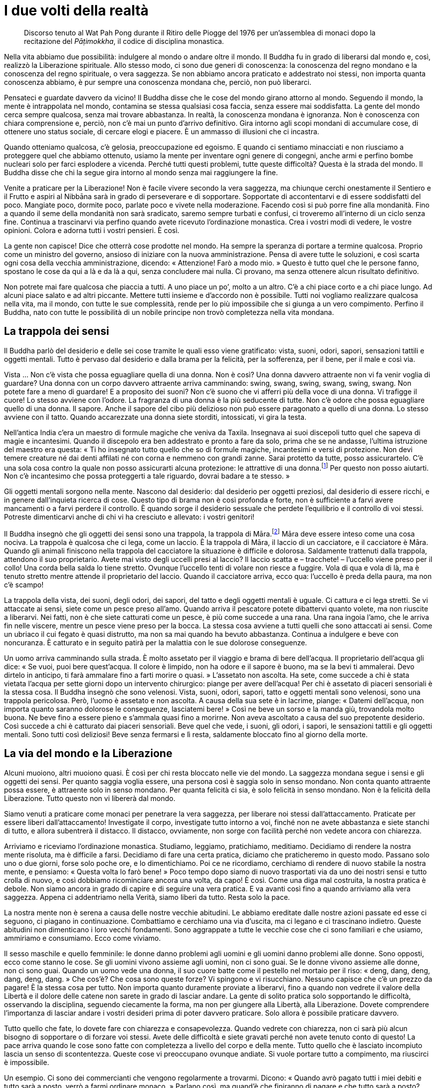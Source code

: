 [[i-due-volti-della-realta]]
= I due volti della realtà

____
Discorso tenuto al Wat Pah Pong durante il Ritiro delle Piogge del 1976
per un’assemblea di monaci dopo la recitazione del _Pāṭimokkha_, il codice
di disciplina monastica.
____

Nella vita abbiamo due possibilità: indulgere al mondo o andare oltre il
mondo. Il Buddha fu in grado di liberarsi dal mondo e, così, realizzò la
Liberazione spirituale. Allo stesso modo, ci sono due generi di
conoscenza: la conoscenza del regno mondano e la conoscenza del regno
spirituale, o vera saggezza. Se non abbiamo ancora praticato e
addestrato noi stessi, non importa quanta conoscenza abbiamo, è pur
sempre una conoscenza mondana che, perciò, non può liberarci.

Pensateci e guardate davvero da vicino! Il Buddha disse che le cose del
mondo girano attorno al mondo. Seguendo il mondo, la mente è
intrappolata nel mondo, contamina se stessa qualsiasi cosa faccia, senza
essere mai soddisfatta. La gente del mondo cerca sempre qualcosa, senza
mai trovare abbastanza. In realtà, la conoscenza mondana è ignoranza.
Non è conoscenza con chiara comprensione e, perciò, non c’è mai un punto
d’arrivo definitivo. Gira intorno agli scopi mondani di accumulare cose,
di ottenere uno status sociale, di cercare elogi e piacere. È un ammasso
di illusioni che ci incastra.

Quando otteniamo qualcosa, c’è gelosia, preoccupazione ed egoismo. E
quando ci sentiamo minacciati e non riusciamo a proteggere quel che
abbiamo ottenuto, usiamo la mente per inventare ogni genere di congegni,
anche armi e perfino bombe nucleari solo per farci esplodere a vicenda.
Perché tutti questi problemi, tutte queste difficoltà? Questa è la
strada del mondo. Il Buddha disse che chi la segue gira intorno al mondo
senza mai raggiungere la fine.

Venite a praticare per la Liberazione! Non è facile vivere secondo la
vera saggezza, ma chiunque cerchi onestamente il Sentiero e il Frutto e
aspiri al Nibbāna sarà in grado di perseverare e di sopportare.
Sopportate di accontentarvi e di essere soddisfatti del poco. Mangiate
poco, dormite poco, parlate poco e vivete nella moderazione. Facendo
così si può porre fine alla mondanità. Fino a quando il seme della
mondanità non sarà sradicato, saremo sempre turbati e confusi, ci
troveremo all’interno di un ciclo senza fine. Continua a trascinarvi via
perfino quando avete ricevuto l’ordinazione monastica. Crea i vostri
modi di vedere, le vostre opinioni. Colora e adorna tutti i vostri
pensieri. È così.

La gente non capisce! Dice che otterrà cose prodotte nel mondo. Ha
sempre la speranza di portare a termine qualcosa. Proprio come un
ministro del governo, ansioso di iniziare con la nuova amministrazione.
Pensa di avere tutte le soluzioni, e così scarta ogni cosa della vecchia
amministrazione, dicendo: « Attenzione! Farò a modo mio. » Questo è
tutto quel che le persone fanno, spostano le cose da qui a là e da là a
qui, senza concludere mai nulla. Ci provano, ma senza ottenere alcun
risultato definitivo.

Non potrete mai fare qualcosa che piaccia a tutti. A uno piace un po’,
molto a un altro. C’è a chi piace corto e a chi piace lungo. Ad alcuni
piace salato e ad altri piccante. Mettere tutti insieme e d’accordo non
è possibile. Tutti noi vogliamo realizzare qualcosa nella vita, ma il
mondo, con tutte le sue complessità, rende per lo più impossibile che si
giunga a un vero compimento. Perfino il Buddha, nato con tutte le
possibilità di un nobile principe non trovò completezza nella vita
mondana.

== La trappola dei sensi

Il Buddha parlò del desiderio e delle sei cose tramite le quali esso
viene gratificato: vista, suoni, odori, sapori, sensazioni tattili e
oggetti mentali. Tutto è pervaso dal desiderio e dalla brama per la
felicità, per la sofferenza, per il bene, per il male e così via.

Vista … Non c’è vista che possa eguagliare quella di una donna. Non è
così? Una donna davvero attraente non vi fa venir voglia di guardare?
Una donna con un corpo davvero attraente arriva camminando: swing,
swang, swing, swang, swing, swang. Non potete fare a meno di guardare! E
a proposito dei suoni? Non c’è suono che vi afferri più della voce di
una donna. Vi trafigge il cuore! Lo stesso avviene con l’odore. La
fragranza di una donna è la più seducente di tutte. Non c’è odore che
possa eguagliare quello di una donna. Il sapore. Anche il sapore del
cibo più delizioso non può essere paragonato a quello di una donna. Lo
stesso avviene con il tatto. Quando accarezzate una donna siete
storditi, intossicati, vi gira la testa.

Nell’antica India c’era un maestro di formule magiche che veniva da
Taxila. Insegnava ai suoi discepoli tutto quel che sapeva di magie e
incantesimi. Quando il discepolo era ben addestrato e pronto a fare da
solo, prima che se ne andasse, l’ultima istruzione del maestro era
questa: « Ti ho insegnato tutto quello che so di formule magiche,
incantesimi e versi di protezione. Non devi temere creature né dai denti
affilati né con corna e nemmeno con grandi zanne. Sarai protetto da
tutte, posso assicurartelo. C’è una sola cosa contro la quale non posso
assicurarti alcuna protezione: le attrattive di una
donna.footnote:[Tradotto letteralmente: creature con corna soffici,
ossia i seni, sul loro petto.] Per questo non posso aiutarti. Non c’è
incantesimo che possa proteggerti a tale riguardo, dovrai badare a te
stesso. »

Gli oggetti mentali sorgono nella mente. Nascono dal desiderio: dal
desiderio per oggetti preziosi, dal desiderio di essere ricchi, e in
genere dall’inquieta ricerca di cose. Questo tipo di brama non è così
profonda e forte, non è sufficiente a farvi avere mancamenti o a farvi
perdere il controllo. È quando sorge il desiderio sessuale che perdete
l’equilibrio e il controllo di voi stessi. Potreste dimenticarvi anche
di chi vi ha cresciuto e allevato: i vostri genitori!

Il Buddha insegnò che gli oggetti dei sensi sono una trappola, la
trappola di Māra.footnote:[_Māra._ Letteralmente, “Colui che fa
morire”, divinità che cerca di indurre il Buddha e i meditanti alla
distrazione.] Māra deve essere inteso come una cosa nociva. La trappola
è qualcosa che ci lega, come un laccio. È la trappola di Māra, il laccio
di un cacciatore, e il cacciatore è Māra. Quando gli animali finiscono
nella trappola del cacciatore la situazione è difficile e dolorosa.
Saldamente trattenuti dalla trappola, attendono il suo proprietario.
Avete mai visto degli uccelli presi al laccio? Il laccio scatta e –
tracchete! – l’uccello viene preso per il collo! Una corda bella salda
lo tiene stretto. Ovunque l’uccello tenti di volare non riesce a
fuggire. Vola di qua e vola di là, ma è tenuto stretto mentre attende il
proprietario del laccio. Quando il cacciatore arriva, ecco qua:
l’uccello è preda della paura, ma non c’è scampo!

La trappola della vista, dei suoni, degli odori, dei sapori, del tatto e
degli oggetti mentali è uguale. Ci cattura e ci lega stretti. Se vi
attaccate ai sensi, siete come un pesce preso all’amo. Quando arriva il
pescatore potete dibattervi quanto volete, ma non riuscite a liberarvi.
Nei fatti, non è che siete catturati come un pesce, è più come succede a
una rana. Una rana ingoia l’amo, che le arriva fin nelle viscere, mentre
un pesce viene preso per la bocca. La stessa cosa avviene a tutti quelli
che sono attaccati ai sensi. Come un ubriaco il cui fegato è quasi
distrutto, ma non sa mai quando ha bevuto abbastanza. Continua a
indulgere e beve con noncuranza. È catturato e in seguito patirà per la
malattia con le sue dolorose conseguenze.

Un uomo arriva camminando sulla strada. È molto assetato per il viaggio
e brama di bere dell’acqua. Il proprietario dell’acqua gli dice: « Se
vuoi, puoi bere quest’acqua. Il colore è limpido, non ha odore e il
sapore è buono, ma se la bevi ti ammalerai. Devo dirtelo in anticipo, ti
farà ammalare fino a farti morire o quasi. » L’assetato non ascolta. Ha
sete, come succede a chi è stata vietata l’acqua per sette giorni dopo
un intervento chirurgico: piange per avere dell’acqua! Per chi è
assetato di piaceri sensoriali è la stessa cosa. Il Buddha insegnò che
sono velenosi. Vista, suoni, odori, sapori, tatto e oggetti mentali sono
velenosi, sono una trappola pericolosa. Però, l’uomo è assetato e non
ascolta. A causa della sua sete è in lacrime, piange: « Datemi
dell’acqua, non importa quanto saranno dolorose le conseguenze,
lasciatemi bere! » Così ne beve un sorso e la manda giù, trovandola
molto buona. Ne beve fino a essere pieno e s’ammala quasi fino a
morirne. Non aveva ascoltato a causa del suo prepotente desiderio. Così
succede a chi è catturato dai piaceri sensoriali. Beve quel che vede, i
suoni, gli odori, i sapori, le sensazioni tattili e gli oggetti mentali.
Sono tutti così deliziosi! Beve senza fermarsi e lì resta, saldamente
bloccato fino al giorno della morte.

== La via del mondo e la Liberazione

Alcuni muoiono, altri muoiono quasi. È così per chi resta bloccato nelle
vie del mondo. La saggezza mondana segue i sensi e gli oggetti dei
sensi. Per quanto saggia voglia essere, una persona così è saggia solo
in senso mondano. Non conta quanto attraente possa essere, è attraente
solo in senso mondano. Per quanta felicità ci sia, è solo felicità in
senso mondano. Non è la felicità della Liberazione. Tutto questo non vi
libererà dal mondo.

Siamo venuti a praticare come monaci per penetrare la vera saggezza, per
liberare noi stessi dall’attaccamento. Praticate per essere liberi
dall’attaccamento! Investigate il corpo, investigate tutto intorno a
voi, finché non ne avete abbastanza e siete stanchi di tutto, e allora
subentrerà il distacco. Il distacco, ovviamente, non sorge con facilità
perché non vedete ancora con chiarezza.

Arriviamo e riceviamo l’ordinazione monastica. Studiamo, leggiamo,
pratichiamo, meditiamo. Decidiamo di rendere la nostra mente risoluta,
ma è difficile a farsi. Decidiamo di fare una certa pratica, diciamo che
praticheremo in questo modo. Passano solo uno o due giorni, forse solo
poche ore, e lo dimentichiamo. Poi ce ne ricordiamo, cerchiamo di
rendere di nuovo stabile la nostra mente, e pensiamo: « Questa volta lo
farò bene! » Poco tempo dopo siamo di nuovo trasportati via da uno dei
nostri sensi e tutto crolla di nuovo, e così dobbiamo ricominciare
ancora una volta, da capo! È così. Come una diga mal costruita, la
nostra pratica è debole. Non siamo ancora in grado di capire e di
seguire una vera pratica. E va avanti così fino a quando arriviamo alla
vera saggezza. Appena ci addentriamo nella Verità, siamo liberi da
tutto. Resta solo la pace.

La nostra mente non è serena a causa delle nostre vecchie abitudini. Le
abbiamo ereditate dalle nostre azioni passate ed esse ci seguono, ci
piagano in continuazione. Combattiamo e cerchiamo una via d’uscita, ma
ci legano e ci trascinano indietro. Queste abitudini non dimenticano i
loro vecchi fondamenti. Sono aggrappate a tutte le vecchie cose che ci
sono familiari e che usiamo, ammiriamo e consumiamo. Ecco come viviamo.

Il sesso maschile e quello femminile: le donne danno problemi agli
uomini e gli uomini danno problemi alle donne. Sono opposti, ecco come
stanno le cose. Se gli uomini vivono assieme agli uomini, non ci sono
guai. Se le donne vivono assieme alle donne, non ci sono guai. Quando un
uomo vede una donna, il suo cuore batte come il pestello nel mortaio per
il riso: « deng, dang, deng, dang, deng, dang. » Che cos’è? Che cosa
sono queste forze? Vi spingono e vi risucchiano. Nessuno capisce che c’è
un prezzo da pagare! È la stessa cosa per tutto. Non importa quanto
duramente proviate a liberarvi, fino a quando non vedrete il valore
della Libertà e il dolore delle catene non sarete in grado di lasciar
andare. La gente di solito pratica solo sopportando le difficoltà,
osservando la disciplina, seguendo ciecamente la forma, ma non per
giungere alla Libertà, alla Liberazione. Dovete comprendere l’importanza
di lasciar andare i vostri desideri prima di poter davvero praticare.
Solo allora è possibile praticare davvero.

Tutto quello che fate, lo dovete fare con chiarezza e consapevolezza.
Quando vedrete con chiarezza, non ci sarà più alcun bisogno di
sopportare o di forzare voi stessi. Avete delle difficoltà e siete
gravati perché non avete tenuto conto di questo! La pace arriva quando
le cose sono fatte con completezza a livello del corpo e della mente.
Tutto quello che è lasciato incompiuto lascia un senso di scontentezza.
Queste cose vi preoccupano ovunque andiate. Si vuole portare tutto a
compimento, ma riuscirci è impossibile.

Un esempio. Ci sono dei commercianti che vengono regolarmente a
trovarmi. Dicono: « Quando avrò pagato tutti i miei debiti e tutto sarà
a posto, verrò a farmi ordinare monaco. » Parlano così, ma quand’è che
finiranno di pagare e che tutto sarà a posto? Non c’è una fine. Pagano i
loro debiti con un altro prestito, poi pagano anche quello e ne
contraggono di nuovo un altro. Un commerciante pensa che quando si
libererà dai debiti sarà felice, ma non c’è fine ai pagamenti. Questo è
il modo in cui la mondanità ci inganna. Giriamo sempre in tondo senza
capire quanto sia difficile la situazione nella quale ci troviamo.

== Pratica costante

Nella nostra pratica guardiamo solo la mente, in modo diretto. Tutte le
volte che la nostra pratica inizia ad allentarsi, lo vediamo e la
rinsaldiamo. Poi, poco dopo, succede di nuovo. È così che la mente vi
maltratta. Però, chi ha buona presenza mentale assume una posizione
stabile e costantemente si rinsalda, tornando indietro, addestrandosi,
praticando e coltivando se stesso. Chi ha scarsa consapevolezza va in
pezzi, si allontana e va fuori strada in continuazione. Non è fortemente
e saldamente radicato nella pratica. Così, è ripetutamente trascinato
via dai suoi desideri mondani: qualcosa lo trascina di qua,
qualcos’altro lo trascina di là. Vive seguendo i suoi capricci e i suoi
desideri, senza porre mai fine a questo ciclo mondano.

Venire per ricevere l’ordinazione monastica non è così facile. Dovete
prendere la decisione di rendere stabile la mente. Dovreste avere
fiducia nella pratica, abbastanza fiducia da continuare a praticare fino
a che non ne avete abbastanza sia di ciò che vi piace sia di ciò che non
vi piace, e vedere in accordo con la Verità. Di solito si è
insoddisfatti solo di quello che non ci piace, e se qualcosa ci piace
non siamo pronti a rinunciare. Dovete stancarvi sia di ciò che vi piace
sia di ciò che non vi piace, sia della vostra sofferenza sia della
vostra felicità.

Non capite che proprio questa è l’essenza del Dhamma! Il Dhamma del
Buddha è profondo e raffinato. Non è facile da comprendere. Se la vera
saggezza non è ancora sorta, non potete comprenderlo. Non guardate in
avanti e non guardate indietro. Quando sperimentate la felicità, pensate
che ci sarà solo felicità. Tutte le volte che c’è sofferenza, pensate
che ci sarà solo sofferenza. Non capite che ovunque c’è il grande, c’è
il piccolo, e ovunque c’è il piccolo, c’è il grande. Non vedete in
questo modo. Vedete solo un lato, e perciò non c’è fine. Per ogni cosa
due sono i lati, dovete vederli entrambi. Allora, quando sorge la
felicità, non vi perdete, e quando sorge la sofferenza, non vi perdete.
Quando sorge la felicità, non dimenticate la sofferenza, perché capite
che sono interdipendenti. Allo stesso modo, per tutti gli esseri il cibo
è benefico per il sostentamento del corpo. In realtà il cibo può però
essere anche nocivo, ad esempio quando causa problemi allo stomaco.
Quando vedete i vantaggi di qualcosa, dovete percepire anche gli
svantaggi, e viceversa. Quando provate odio e avversione, dovete
contemplare l’amore e la comprensione. In questo modo, sarete più
equilibrati e la vostra mente diverrà più stabile.

== La bandiera e il vento

Una volta ho letto un libro sullo zen. Nello zen, sapete, non si insegna
con molte spiegazioni. Se ad esempio un monaco si addormenta durante la
meditazione, arrivano con un bastone e – stack! – gli danno un colpo
sulla schiena. Quando il discepolo che ha sbagliato riceve il colpo,
mostra la sua gratitudine ringraziando il maestro. Nella pratica zen si
insegna a essere grati a tutte le sensazioni che danno un’opportunità
per lo sviluppo spirituale.

Un giorno dei monaci si riunirono per un incontro. Fuori dalla sala una
bandiera sventolava al vento. Tra due monaci sorse una disputa sulla
ragione per cui la bandiera stesse sventolando al vento. Uno sostenne
che era a causa del vento, mentre l’altro argomentò che era a causa
della bandiera. Così, per i loro modi di vedere limitati litigarono e
non riuscirono a raggiungere alcun accordo. Avrebbero discusso in questo
modo fino al giorno della morte. Il loro maestro ovviamente intervenne e
disse: « Nessuno di voi ha ragione. Il corretto modo di vedere è che non
c’è né la bandiera né il vento. »

Questa è la pratica, non avere nulla, non avere la bandiera e non avere
il vento. Se c’è la bandiera, allora c’è il vento. Se c’è il vento,
allora c’è la bandiera. Questo dovreste contemplarlo e rifletterci su a
fondo, finché non vedete in accordo con la Verità. Se ci penserete bene,
non resterà nulla. È vuoto, vacuo. Vuoto di bandiera e vuoto di vento.
Nella grande vacuità non c’è bandiera e non c’è vento. Non c’è nascita,
non c’è vecchiaia, non c’è malattia o morte. La nostra conoscenza
convenzionale di bandiera e vento è solo un concetto. In realtà non c’è
nulla. Questo è tutto! Ci sono solo vuote etichette, nient’altro.

Se pratichiamo in questo modo, arriveremo a vedere la completezza, e
tutti i nostri problemi avranno fine. Nella grande vacuità il Re della
Morte non vi troverà mai. Per la vecchiaia, la malattia e la morte non
c’è niente da inseguire. Quando vediamo e comprendiamo in accordo con la
Verità, ossia con Retta Comprensione, allora lì c’è solamente questa
grande vacuità. È qui che non c’è più “noi”, non c’è “loro”, non c’è
alcun sé.

== La foresta dei sensi

Il mondo, con le sue strade che non finiscono mai, va sempre avanti. Se
cerchiamo di capire tutto, questo ci condurrà solo al caos e alla
confusione. Ovviamente, se contempliamo il mondo con chiarezza, sorgerà
la vera saggezza. Il Buddha stesso era un esperto delle vie del mondo. A
causa della sua ampia conoscenza mondana era molto abile a esercitare un
influsso sugli altri e a guidarli. Mediante la trasformazione della sua
saggezza mondana penetrò la saggezza sovramondana e la raggiunse, e ciò
lo rese un essere davvero superiore.

Così, se lavoriamo con il suo insegnamento e rivolgiamo verso l’interno
la contemplazione, la nostra comprensione raggiunge un piano
completamente nuovo. Quando vediamo un oggetto, non c’è alcun oggetto.
Quando sentiamo un suono, non c’è alcun suono. Mentre annusiamo,
possiamo dire che non c’è alcun odore. Tutti i sensi sono attivi, ma
vuoti di alcunché di stabile. Sono solo le sensazioni a sorgere e
svanire. Se comprendiamo in accordo con questa realtà, i sensi cessano
di essere sostanziali. Sono solo sensazioni che vanno e vengono. In
verità non c’è nessuna “cosa”. Se non c’è nessuna cosa, non c’è alcun
“noi” e nessun “loro”. Se non c’è alcun “noi”, non c’è nulla che
“ci” appartenga. È in questo modo che la sofferenza è estinta. Se non
c’è nessuno a patire la sofferenza, chi è allora che soffre?

Quando la sofferenza sorge, ci attacchiamo alla sofferenza e perciò
dobbiamo soffrire davvero. Nello stesso modo, quando sorge la felicità,
ci attacchiamo alla felicità e di conseguenza sperimentiamo piacere.
L’attaccamento a queste sensazioni fa sorgere il concetto del “sé” o
“io”, e i pensieri di “noi” e “loro” si manifestano in
continuazione. Bah! È proprio qui che tutto comincia e ci porta via in
un ciclo senza fine. È per questo che siamo venuti a praticare la
meditazione e a vivere secondo il Dhamma. Lasciamo le nostre case per
venire a vivere nella foresta e assorbire la pace mentale che essa ci
dà. Siamo fuggiti per combattere con noi stessi, non per paura o per
evadere. Però, chi viene a vivere nella foresta si attacca a questo modo
di vivere, proprio come la gente che vive in città e si attacca alla
città. Alcuni perdono la loro via nella foresta, altri la perdono in
città.

Il Buddha lodò la vita nella foresta perché la solitudine fisica e
mentale che ci offre è adatta alla pratica per la Liberazione.
Ovviamente, Egli non voleva che diventassimo dipendenti dalla vita nella
foresta o che restassimo bloccati nella pace e nella tranquillità. Siamo
venuti a praticare affinché sorga la saggezza. Qui nella foresta
possiamo piantare e coltivare i semi della saggezza. Vivendo nella
confusione e nell’agitazione, per quei semi è difficile crescere, ma
quando abbiamo imparato a vivere nella foresta possiamo tornare in città
e combattere con essa e con tutti gli stimoli dei sensi che porta con
sé. Imparare a vivere nella foresta significa consentire alla saggezza
di crescere e svilupparsi. Questa saggezza la possiamo poi applicare
indipendentemente da dove andiamo.

Quando i nostri sensi vengono stimolati ci agitiamo, ed essi diventano i
nostri antagonisti. Diventano i nostri antagonisti perché veniamo ancora
ingannati, non abbiamo la necessaria saggezza per entrare in rapporto
con essi. In realtà i sensi sono i nostri maestri, ma a causa della
nostra ignoranza non la vediamo in questo modo. Quando vivevamo in città
non abbiamo mai pensato che i nostri sensi potessero insegnarci
qualcosa. Finché la vera saggezza non si manifesta, continuiamo a vedere
i sensi e i loro oggetti come nemici. Quando la vera saggezza sorge, i
sensi non sono più i nostri nemici, ma la porta d’ingresso della visione
profonda e della chiara comprensione.

Un buon esempio sono le galline selvatiche che vivono qui nella foresta.
Tutti noi sappiamo quanta paura abbiano degli esseri umani. Però,
siccome ho vissuto nella foresta, sono stato in grado sia di insegnare a
loro sia di imparare da loro. Una volta ho cominciato a spargere del
riso per farle mangiare. Inizialmente erano davvero spaventate e non si
avvicinavano al riso. Dopo molto tempo si abituarono e cominciarono
perfino ad aspettare che dessi loro il riso. Vedete, qui c’è qualcosa da
imparare. All’inizio pensavano che nel riso si nascondesse un pericolo,
che il riso fosse un loro nemico. In realtà non c’era alcun pericolo nel
riso, ma non sapevano che il riso fosse cibo e perciò avevano paura.
Quando alla fine videro che non c’era nulla di cui aver paura, vennero e
mangiarono senza alcun rischio.

Le galline imparano in questa maniera, naturalmente. Vivendo qui nella
foresta noi impariamo in modo simile. In precedenza pensavamo che i
nostri sensi fossero un problema e, siccome la nostra ignoranza non ce
li faceva usare in modo appropriato, essi ci causavano un sacco di guai.
Mediante l’esperienza della pratica ovviamente impariamo a vederli in
accordo con la Verità. Impariamo a usarli proprio come le galline
facevano uso del riso. Poi non li consideriamo più come contrapposti a
noi, e i nostri problemi scompaiono. Quando pensiamo, investighiamo e
comprendiamo in modo erroneo, queste cose ci appaiono come a noi
contrapposte. Però, appena iniziamo a investigare propriamente, quel che
sperimentiamo ci conduce alla saggezza e alla chiara comprensione,
proprio come sono giunte alla comprensione quelle galline. In questo
modo, possiamo dire che hanno praticato _vipassanā_. Conoscono in
accordo con la verità, è la loro visione profonda.

Nella nostra pratica, i nostri sensi sono gli strumenti che, se usati
rettamente, ci rendono in grado di illuminarci al Dhamma. È una cosa che
tutti i meditanti dovrebbero contemplare. Quando non vediamo con
chiarezza, siamo perpetuamente in conflitto. Perciò, mentre viviamo
nella quiete della foresta, continuiamo a sviluppare sensazioni sottili
e prepariamo il terreno per coltivare la saggezza. Non pensiate che sia
sufficiente raggiungere un po’ di pace mentale vivendo qui, nella quiete
della foresta. Non accontentatevi di questo! Ricordate che dobbiamo
coltivare i semi della saggezza e farli crescere. Quando la saggezza
maturerà e cominceremo a comprendere in accordo con la Verità, non
saremo più trascinati su e giù. Di solito, se abbiamo uno stato mentale
piacevole, ci comportiamo in un modo. Se ne abbiamo uno spiacevole, ci
comportiamo in un altro. Se ci piace qualcosa siamo su, ci dispiace
qualcosa e siamo giù. In questo modo siamo ancora in conflitto con i
nemici. Quando queste cose non si oppongono a noi, si stabilizzano e
bilanciano. Non ci sono più su e giù o alti e bassi. Comprendiamo le
cose del mondo e sappiamo che è il modo in cui sono. Si tratta solo di
“__dhamma__ mondani”.footnote:[_dhamma_ mondani. Le otto condizioni
mondane di guadagno e perdita, lode e biasimo, felicità e sofferenza,
fama e discredito.]

I “__dhamma__ mondani” si trasformano per diventare il “Sentiero”. I
“__dhamma__ mondani” hanno otto vie, il “Sentiero” ha otto
vie.footnote:[Nel <<glossary#ottuplice,Glossario, Nobile Ottuplice Sentiero>>.]
Tutte le volte che i “__dhamma__ mondani”
esistono, ci deve essere anche il “Sentiero”. Quando viviamo con
chiarezza, tutte le nostre esperienze mondane diventano pratica del
“Nobile Ottuplice Sentiero”. Senza chiarezza, i “__dhamma__ mondani”
predominano e siamo distolti dal “Sentiero”. Quando sorge la Retta
Comprensione, la liberazione dalla sofferenza sta proprio qui, davanti a
noi. Non troverete la Liberazione correndo qui e là guardando altrove!
Perciò, non siate frettolosi e non cercate di forzare o accelerare la
vostra pratica. Fate la vostra meditazione con gentilezza e
gradualmente, passo dopo passo. Per quanto concerne la serenità, se
volete essere sereni, accettate di volerlo essere. Se la serenità non
arriva, accettate anche questo. Questa è la natura della mente. Dovete
trovare la pratica giusta per voi e attenervi a essa con perseveranza.

La saggezza forse non sorge! A proposito della mia pratica, ero solito
pensare che quando la saggezza non c’era, potevo forzarmi ad averla.
Però non funzionava, le cose restavano uguali. Dopo attenta riflessione,
vidi che non si possono contemplare le cose che non abbiamo. Qual è
allora la miglior cosa da fare? È meglio limitarsi a praticare con
equanimità. Se non c’è nulla che ci causa problemi, non c’è nulla cui
porre rimedio. Se non c’è problema, non dobbiamo cercare una soluzione.
Quando c’è un problema, è allora che dovete risolverlo, proprio lì. Non
c’è bisogno di andare a cercare nulla di speciale, vivete in modo
normale, ma conoscete la vostra mente! Vivete con consapevolezza,
comprendendo chiaramente. Siate attenti e accorti! Se non c’è nulla, va
bene. Quando qualcosa sorge, allora investigate e contemplate.

== Andare al centro

Provate a osservare un ragno. Un ragno tesse la sua tela in ogni recesso
adatto, e poi sta al centro, immobile e silenzioso. Più tardi, arriva
una mosca e atterra sulla tela. Non appena tocca e scuote la tela –
buppete! – il ragno si avventa e la avvolge col filo. La mette da parte
e torna di nuovo a raccogliersi silenziosamente al centro della tela. In
questo modo, osservare un ragno può far sorgere la saggezza. I nostri
sei sensi hanno la mente al centro, attorniata dall’occhio,
dall’orecchio, dal naso, dalla lingua e dal corpo. Quando uno dei sensi
viene stimolato, ad esempio una forma contatta l’occhio, essa raggiunge
e scuote la mente. La mente è ciò che conosce, che conosce la forma.
Solo questo è sufficiente per far sorgere la saggezza. È semplice.

Come un ragno nella sua tela, dovremmo vivere attenendoci a noi stessi.
Appena il ragno sente che un insetto è entrato in contatto con la tela,
lo afferra velocemente, lo lega e torna al centro. Non è diverso dalla
nostra mente. “Arrivare al centro” significa vivere consapevolmente
con chiara comprensione, sempre attenti e facendo ogni cosa con
esattezza e precisione: questo è il nostro centro. Per noi non c’è
davvero molto da fare, viviamo solo così, in modo accurato. Però, questo
non significa che viviamo distratti, pensando: « Non c’è bisogno di fare
la meditazione seduta o camminata! » E dimenticare così tutto la nostra
pratica. Non possiamo essere distratti! Dobbiamo restare attenti proprio
come il ragno che attende per ghermire gli insetti, il suo cibo.

Questo è tutto quello che dobbiamo conoscere: ci mettiamo a sedere e
contempliamo quel ragno. Basta solo questo e la saggezza può sorgere
spontaneamente. La nostra mente può essere paragonata al ragno, i nostri
stati e impressioni mentali possono essere paragonati ai vari insetti.
Questo è tutto quel che c’è da fare! I sensi avvolgono la mente e
costantemente la stimolano. Quando uno di essi entra in contatto con
qualcosa, all’istante quella cosa raggiunge la mente. La mente la
investiga ed esamina con accuratezza, dopo di che torna al centro. È
così che dimoriamo: attenti, agendo con precisione e sempre consapevoli,
comprendendo con saggezza. Solo questo, e la nostra pratica è completa.
Questo è un punto davvero importante! Non è che dobbiamo praticare la
meditazione seduta giorno e notte o la meditazione camminata per tutto
il giorno e per tutta la notte. Se questo è il nostro modo di intendere
la pratica, allora ce la rendiamo difficile da soli. Dovremmo fare quel
che possiamo, a seconda della nostra forza e della nostra energia,
facendo uso delle nostre capacità fisiche nella giusta misura.

È davvero importante conoscere bene la mente e gli altri sensi.
Conoscere come arrivano e come se ne vanno, come sorgono e come
svaniscono. Comprendetelo con accuratezza! Nel linguaggio del Dhamma
possiamo anche dire che come il ragno cattura i vari insetti, la mente
lega i sensi con _aniccā_-_dukkha_-_anattā_ (impermanenza,
insoddisfazione, non-sé). Dove possono andare? Li consideriamo come
cibo, queste cose le mettiamo da parte come nostro
nutrimento.footnote:[Nutrimento per la contemplazione, per alimentare la
saggezza.] È abbastanza. Non c’è altro da fare, questo è sufficiente! È
il nutrimento della nostra mente, il nutrimento di chi è consapevole e
comprende.

Se sapete che queste cose sono impermanenti, che sono legate alla
sofferenza e che nessuna di esse è identificabile con voi stessi,
seguirle significherebbe essere folli! Se non vedete con chiarezza in
questo modo, allora dovete soffrire. Quando osservate per bene, vedete
queste cose come davvero impermanenti e, benché possa sembrare che valga
la pena di seguirle, in realtà non è così. Perché le volete, se la loro
natura è dolore e sofferenza? Non sono nostre, non c’è alcun sé, non c’è
nulla che ci appartenga. Allora perché le andate a cercare? Tutti i
problemi finiscono proprio qui. Altrimenti dove riuscirete mai a farli
finire?

Basta dare una bella occhiata al ragno e poi rivolgerla verso l’interno,
applicandola a se stessi. Vedrete che tutto è uguale. Quando la mente ha
visto _aniccā_-_dukkha_-_anattā_, essa lascia andare e si rilassa. Non
si attacca più alla sofferenza o alla felicità. Questo è il nutrimento
per la mente di chi pratica e davvero addestra se stesso. Questo è
tutto, è così semplice! Non dovete andare a cercare da nessuna parte!
Così, non importa cosa stiate facendo, siete lì, non c’è bisogno di un
sacco di confusione e di problemi. In questo modo l’impulso e l’energia
della vostra pratica cresceranno e matureranno in continuazione.

== Una via d’uscita

Questa spinta della pratica ci conduce verso la libertà dal ciclo di
nascita e morte. Non siamo ancora sfuggiti a questo ciclo perché
continuiamo a insistere con la brama e con il desiderio. Non commettiamo
atti malsani o immorali, ma comportarsi così significa solo che stiamo
vivendo in accordo con il Dhamma della moralità. Come quando, ad
esempio, nei canti si chiede che tutti gli esseri non siano separati da
ciò che amano e a cui sono affezionati. Se ci pensate, è proprio
infantile. È la via della gente che ancora non riesce a lasciar andare.
Questa è la natura del desiderio degli esseri umani. Desiderio che le
cose siano diverse da quello che sono. Desiderio per la longevità, con
la speranza che non ci siano morte e malattia. Così le persone sperano e
desiderano. Quando dite alla gente che ogni desiderio non realizzato
causa sofferenza, gli date un colpo in testa. Che possono dire? Niente,
perché è la verità! State indicando proprio i loro desideri.

Quando parliamo di desideri, sappiamo che ognuno ne ha e che vuole
realizzarli, ma nessuno vuole fermarsi, nessuno vuole realmente una via
d’uscita. La nostra pratica deve perciò essere affinata pazientemente.
Coloro che praticano con saldezza, senza deviare o essere indolenti, che
hanno modi gentili e contenuti, e perseverano sempre con costanza,
conosceranno la Verità. Non importa cosa sorgerà, resteranno saldi e
incrollabili.
